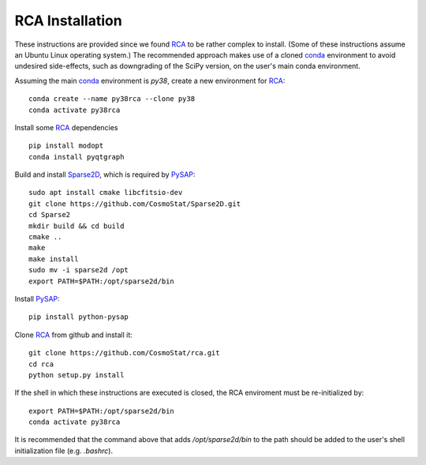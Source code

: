 RCA Installation
================

These instructions are provided since we found `RCA <https://github.com/CosmoStat/rca>`_ to be rather complex to install. (Some of these instructions assume an Ubuntu Linux operating system.) The recommended approach makes use of a cloned `conda <https://docs.conda.io/en/latest/miniconda.html>`_ environment to avoid undesired side-effects, such as downgrading of the SciPy version, on the user's main conda environment.

Assuming the main `conda <https://docs.conda.io/en/latest/miniconda.html>`_ environment is `py38`, create a new environment for `RCA <https://github.com/CosmoStat/rca>`_:

::

  conda create --name py38rca --clone py38
  conda activate py38rca


Install some `RCA <https://github.com/CosmoStat/rca>`_ dependencies

::

  pip install modopt
  conda install pyqtgraph

Build and install `Sparse2D <https://github.com/CosmoStat/Sparse2D>`_, which is required by `PySAP <https://github.com/CEA-COSMIC/pysap>`_:

::

  sudo apt install cmake libcfitsio-dev
  git clone https://github.com/CosmoStat/Sparse2D.git
  cd Sparse2
  mkdir build && cd build
  cmake ..
  make
  make install
  sudo mv -i sparse2d /opt
  export PATH=$PATH:/opt/sparse2d/bin

Install `PySAP <https://github.com/CEA-COSMIC/pysap>`_:

::

  pip install python-pysap

Clone `RCA <https://github.com/CosmoStat/rca>`_ from github and install it:

::

  git clone https://github.com/CosmoStat/rca.git
  cd rca
  python setup.py install


If the shell in which these instructions are executed is closed, the RCA enviroment must be re-initialized by:

::

   export PATH=$PATH:/opt/sparse2d/bin
   conda activate py38rca

It is recommended that the command above that adds `/opt/sparse2d/bin` to the path should be added to the user's shell initialization file (e.g. `.bashrc`).
